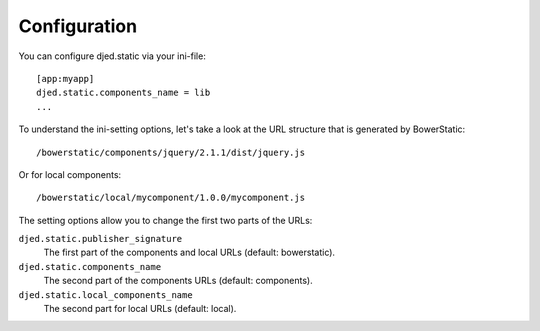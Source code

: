 Configuration
=============

You can configure djed.static via your ini-file::

    [app:myapp]
    djed.static.components_name = lib
    ...

To understand the ini-setting options, let's take a look at the URL structure
that is generated by BowerStatic::

    /bowerstatic/components/jquery/2.1.1/dist/jquery.js

Or for local components::

    /bowerstatic/local/mycomponent/1.0.0/mycomponent.js

The setting options allow you to change the first two parts of the URLs:

``djed.static.publisher_signature``
    The first part of the components and local URLs (default: bowerstatic).

``djed.static.components_name``
    The second part of the components URLs (default: components).

``djed.static.local_components_name``
    The second part for local URLs (default: local).

